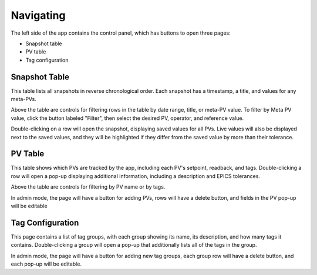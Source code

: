Navigating
==========

The left side of the app contains the control panel, which has buttons to open
three pages:

* Snapshot table
* PV table
* Tag configuration

Snapshot Table
--------------
This table lists all snapshots in reverse chronological order. Each snapshot has
a timestamp, a title, and values for any meta-PVs.

Above the table are controls for filtering rows in the table by date range,
title, or meta-PV value. To filter by Meta PV value, click the button labeled
"Filter", then select the desired PV, operator, and reference value.

Double-clicking on a row will open the snapshot, displaying saved values for all
PVs. Live values will also be displayed next to the saved values, and they will
be highlighted if they differ from the saved value by more than their tolerance.

PV Table
--------
This table shows which PVs are tracked by the app, including each PV's setpoint,
readback, and tags. Double-clicking a row will open a pop-up displaying
additional information, including a description and EPICS tolerances.

Above the table are controls for filtering by PV name or by tags.

In admin mode, the page will have a button for adding PVs, rows will have a
delete button, and fields in the PV pop-up will be editable

Tag Configuration
-----------------
This page contains a list of tag groups, with each group showing its name, its
description, and how many tags it contains. Double-clicking a group will open a
pop-up that additionally lists all of the tags in the group.

In admin mode, the page will have a button for adding new tag groups, each group
row will have a delete button, and each pop-up will be editable.
